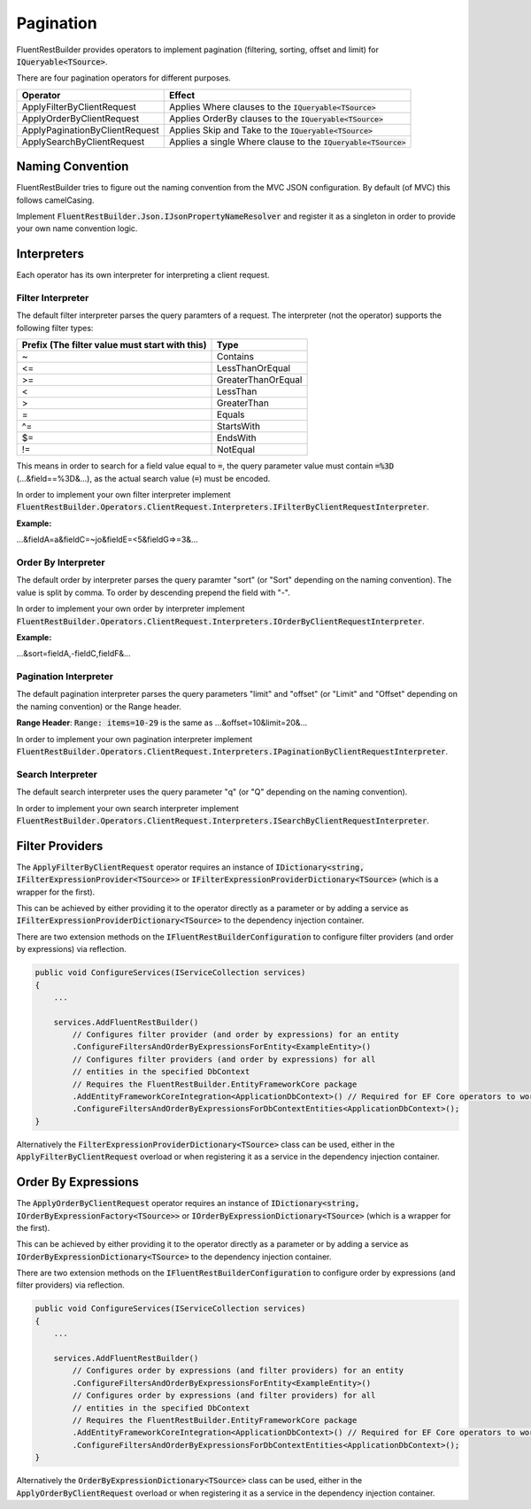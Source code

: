 Pagination
==========

FluentRestBuilder provides operators to implement pagination (filtering, sorting, offset and limit)
for :code:`IQueryable<TSource>`.

There are four pagination operators for different purposes.

=============================== ==================================================================
Operator                        Effect
=============================== ==================================================================
ApplyFilterByClientRequest      Applies Where clauses to the :code:`IQueryable<TSource>`
ApplyOrderByClientRequest       Applies OrderBy clauses to the :code:`IQueryable<TSource>`
ApplyPaginationByClientRequest  Applies Skip and Take to the :code:`IQueryable<TSource>`
ApplySearchByClientRequest      Applies a single Where clause to the :code:`IQueryable<TSource>`
=============================== ==================================================================


Naming Convention
-----------------

FluentRestBuilder tries to figure out the naming convention from the MVC JSON configuration.
By default (of MVC) this follows camelCasing.

Implement :code:`FluentRestBuilder.Json.IJsonPropertyNameResolver` and register it as a singleton
in order to provide your own name convention logic.

Interpreters
------------

Each operator has its own interpreter for interpreting a client request.


Filter Interpreter
~~~~~~~~~~~~~~~~~~

The default filter interpreter parses the query paramters of a request.
The interpreter (not the operator) supports the following filter types:

============================================== ==================================
Prefix (The filter value must start with this) Type

============================================== ==================================
                                               Default (Depends on configuration)
~                                              Contains
<=                                             LessThanOrEqual
>=                                             GreaterThanOrEqual
<                                              LessThan
>                                              GreaterThan
=                                              Equals
^=                                             StartsWith
$=                                             EndsWith
!=                                             NotEqual
============================================== ==================================

This means in order to search for a field value equal to :code:`=`,
the query parameter value must contain :code:`=%3D` (...&field==%3D&...),
as the actual search value (:code:`=`) must be encoded.

In order to implement your own filter interpreter implement
:code:`FluentRestBuilder.Operators.ClientRequest.Interpreters.IFilterByClientRequestInterpreter`.

**Example:**

...&fieldA=a&fieldC=~jo&fieldE=<5&fieldG=>=3&...


Order By Interpreter
~~~~~~~~~~~~~~~~~~~~

The default order by interpreter parses the query paramter "sort"
(or "Sort" depending on the naming convention).
The value is split by comma.
To order by descending prepend the field with "-".

In order to implement your own order by interpreter implement
:code:`FluentRestBuilder.Operators.ClientRequest.Interpreters.IOrderByClientRequestInterpreter`.

**Example:**

...&sort=fieldA,-fieldC,fieldF&...


Pagination Interpreter
~~~~~~~~~~~~~~~~~~~~~~

The default pagination interpreter parses the query parameters "limit" and "offset"
(or "Limit" and "Offset" depending on the naming convention) or the Range header.

**Range Header**:
:code:`Range: items=10-29` is the same as ...&offset=10&limit=20&...

In order to implement your own pagination interpreter implement
:code:`FluentRestBuilder.Operators.ClientRequest.Interpreters.IPaginationByClientRequestInterpreter`.


Search Interpreter
~~~~~~~~~~~~~~~~~~

The default search interpreter uses the query parameter "q"
(or "Q" depending on the naming convention).

In order to implement your own search interpreter implement
:code:`FluentRestBuilder.Operators.ClientRequest.Interpreters.ISearchByClientRequestInterpreter`.


Filter Providers
----------------

The :code:`ApplyFilterByClientRequest` operator requires an instance of
:code:`IDictionary<string, IFilterExpressionProvider<TSource>>` or
:code:`IFilterExpressionProviderDictionary<TSource>` (which is a wrapper for the first).

This can be achieved by either providing it to the operator directly as a parameter or
by adding a service as :code:`IFilterExpressionProviderDictionary<TSource>` to the
dependency injection container.

There are two extension methods on the :code:`IFluentRestBuilderConfiguration` to 
configure filter providers (and order by expressions) via reflection.

.. sourcecode:: csharp

    public void ConfigureServices(IServiceCollection services)
    {
        ...

        services.AddFluentRestBuilder()
            // Configures filter provider (and order by expressions) for an entity
            .ConfigureFiltersAndOrderByExpressionsForEntity<ExampleEntity>()
            // Configures filter providers (and order by expressions) for all
            // entities in the specified DbContext
            // Requires the FluentRestBuilder.EntityFrameworkCore package
            .AddEntityFrameworkCoreIntegration<ApplicationDbContext>() // Required for EF Core operators to work
            .ConfigureFiltersAndOrderByExpressionsForDbContextEntities<ApplicationDbContext>();
    }


Alternatively the :code:`FilterExpressionProviderDictionary<TSource>` class can be used,
either in the :code:`ApplyFilterByClientRequest` overload or when registering it as
a service in the dependency injection container.


Order By Expressions
--------------------

The :code:`ApplyOrderByClientRequest` operator requires an instance of
:code:`IDictionary<string, IOrderByExpressionFactory<TSource>>` or
:code:`IOrderByExpressionDictionary<TSource>` (which is a wrapper for the first).

This can be achieved by either providing it to the operator directly as a parameter or
by adding a service as :code:`IOrderByExpressionDictionary<TSource>` to the
dependency injection container.

There are two extension methods on the :code:`IFluentRestBuilderConfiguration` to 
configure order by expressions (and filter providers) via reflection.

.. sourcecode:: csharp

    public void ConfigureServices(IServiceCollection services)
    {
        ...

        services.AddFluentRestBuilder()
            // Configures order by expressions (and filter providers) for an entity
            .ConfigureFiltersAndOrderByExpressionsForEntity<ExampleEntity>()
            // Configures order by expressions (and filter providers) for all
            // entities in the specified DbContext
            // Requires the FluentRestBuilder.EntityFrameworkCore package
            .AddEntityFrameworkCoreIntegration<ApplicationDbContext>() // Required for EF Core operators to work
            .ConfigureFiltersAndOrderByExpressionsForDbContextEntities<ApplicationDbContext>();
    }


Alternatively the :code:`OrderByExpressionDictionary<TSource>` class can be used,
either in the :code:`ApplyOrderByClientRequest` overload or when registering it as
a service in the dependency injection container.

